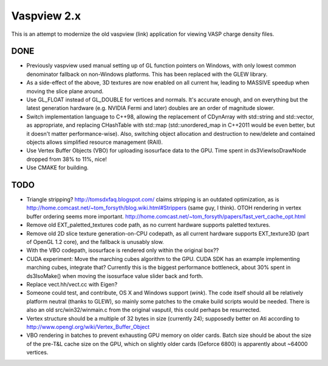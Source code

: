 ============
Vaspview 2.x
============

This is an attempt to modernize the old vaspview (link) application
for viewing VASP charge density files.

DONE
====

- Previously vaspview used manual setting up of GL function pointers
  on Windows, with only lowest common denominator fallback on
  non-Windows platforms. This has been replaced with the GLEW library.

- As a side-effect of the above, 3D textures are now enabled on all
  current hw, leading to MASSIVE speedup when moving the slice plane
  around.

- Use GL_FLOAT instead of GL_DOUBLE for vertices and normals. It's
  accurate enough, and on everything but the latest generation
  hardware (e.g. NVIDIA Fermi and later) doubles are an order of
  magnitude slower.

- Switch implementation language to C++98, allowing the replacement of
  CDynArray with std::string and std::vector, as appropriate, and
  replacing CHashTable with std::map (std::unordered_map in C++2011
  would be even better, but it doesn't matter performance-wise). Also,
  switching object allocation and destruction to new/delete and
  contained objects allows simplified resource management (RAII).

- Use Vertex Buffer Objects (VBO) for uploading isosurface data to the
  GPU. Time spent in ds3ViewIsoDrawNode dropped from 38% to 11%, nice!

- Use CMAKE for building.

TODO
====

- Triangle stripping? http://tomsdxfaq.blogspot.com/ claims stripping
  is an outdated optimization, as is
  http://home.comcast.net/~tom_forsyth/blog.wiki.html#Strippers (same
  guy, I think). OTOH rendering in vertex buffer ordering seems more
  important. http://home.comcast.net/~tom_forsyth/papers/fast_vert_cache_opt.html

- Remove old EXT_paletted_textures code path, as no current hardware
  supports paletted textures.

- Remove old 2D slice texture generation-on-CPU codepath, as all
  current hardware supports EXT_texture3D (part of OpenGL 1.2 core),
  and the fallback is unusably slow.

- With the VBO codepath, isosurface is rendered only within the
  original box??

- CUDA experiment: Move the marching cubes algorithm to the GPU. CUDA
  SDK has an example implementing marching cubes, integrate that?
  Currently this is the biggest performance bottleneck, about 30%
  spent in ds3IsoMake() when moving the isosurface value slider back
  and forth.

- Replace vect.hh/vect.cc with Eigen?

- Someone could test, and contribute, OS X and Windows support
  (*wink*). The code itself should all be relatively platform neutral
  (thanks to GLEW), so mainly some patches to the cmake build scripts
  would be needed. There is also an old src/win32/winmain.c from the
  original vasputil, this could perhaps be resurrected.

- Vertex structure should be a multiple of 32 bytes in size (currently
  24); supposedly better on Ati according to
  http://www.opengl.org/wiki/Vertex_Buffer_Object

- VBO rendering in batches to prevent exhausting GPU memory on older
  cards. Batch size should be about the size of the pre-T&L cache size
  on the GPU, which on slightly older cards (Geforce 6800) is
  apparently about ~64000 vertices. 
